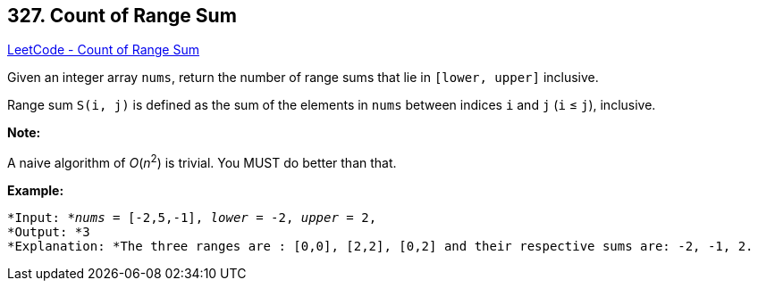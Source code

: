 == 327. Count of Range Sum

https://leetcode.com/problems/count-of-range-sum/[LeetCode - Count of Range Sum]

Given an integer array `nums`, return the number of range sums that lie in `[lower, upper]` inclusive.


Range sum `S(i, j)` is defined as the sum of the elements in `nums` between indices `i` and `j` (`i` ≤ `j`), inclusive.

*Note:*


A naive algorithm of _O_(_n_^2^) is trivial. You MUST do better than that.

*Example:*

[subs="verbatim,quotes"]
----
*Input: *_nums_ = `[-2,5,-1]`, _lower_ = `-2`, _upper_ = `2`,
*Output: *3 
*Explanation: *The three ranges are : `[0,0]`, `[2,2]`, `[0,2]` and their respective sums are: `-2, -1, 2`.
----
